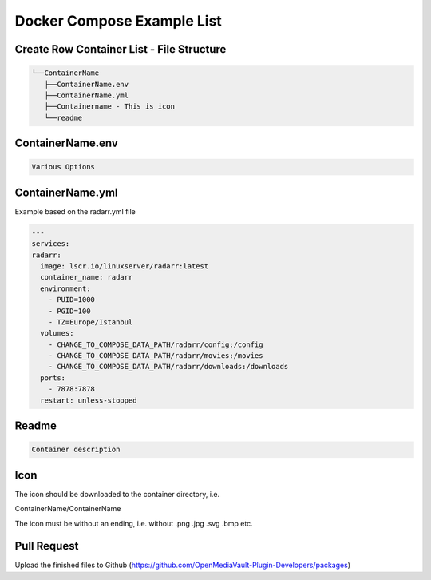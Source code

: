 Docker Compose Example List
===========================

Create Row Container List - File Structure
------------------------------------------

.. code:: tree

   └──ContainerName
      ├──ContainerName.env
      ├──ContainerName.yml
      ├──Containername - This is icon
      └──readme

ContainerName.env
-----------------

.. code:: env

      Various Options

ContainerName.yml
-----------------

Example based on the radarr.yml file

.. code:: yml

   ---
   services:
   radarr:
     image: lscr.io/linuxserver/radarr:latest
     container_name: radarr
     environment:
       - PUID=1000
       - PGID=100
       - TZ=Europe/Istanbul
     volumes:
       - CHANGE_TO_COMPOSE_DATA_PATH/radarr/config:/config
       - CHANGE_TO_COMPOSE_DATA_PATH/radarr/movies:/movies
       - CHANGE_TO_COMPOSE_DATA_PATH/radarr/downloads:/downloads
     ports:
       - 7878:7878
     restart: unless-stopped

Readme
------

.. code:: readme

   Container description

Icon
----

The icon should be downloaded to the container directory, i.e.

ContainerName/ContainerName

The icon must be without an ending, i.e. without .png .jpg .svg .bmp
etc.

Pull Request
------------

Upload the finished files to Github
(https://github.com/OpenMediaVault-Plugin-Developers/packages)
